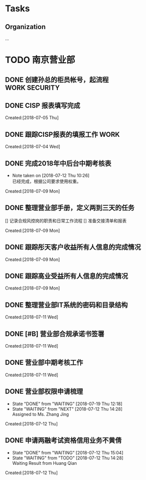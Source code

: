 #+FILEFLAGS: PERSONAL

* Tasks
** Organization
   :LOGBOOK:  
   CLOCK: [2018-07-20 Fri 15:41]--[2018-07-20 Fri 15:42] =>  0:01
   CLOCK: [2018-07-20 Fri 15:40]--[2018-07-20 Fri 15:41] =>  0:01
   CLOCK: [2018-07-20 Fri 15:31]--[2018-07-20 Fri 15:38] =>  0:07
   CLOCK: [2018-07-20 Fri 08:26]--[2018-07-20 Fri 08:27] =>  0:01
   CLOCK: [2018-07-19 Thu 17:25]--[2018-07-19 Thu 18:00] =>  0:35
   CLOCK: [2018-07-19 Thu 17:24]--[2018-07-19 Thu 17:25] =>  0:01
   CLOCK: [2018-07-19 Thu 17:22]--[2018-07-19 Thu 17:24] =>  0:02
   CLOCK: [2018-07-19 Thu 17:19]--[2018-07-19 Thu 17:20] =>  0:01
   CLOCK: [2018-07-19 Thu 17:16]--[2018-07-19 Thu 17:18] =>  0:02
   CLOCK: [2018-07-19 Thu 17:01]--[2018-07-19 Thu 17:15] =>  0:14
   CLOCK: [2018-07-19 Thu 09:51]--[2018-07-19 Thu 09:54] =>  0:03
   CLOCK: [2018-07-18 Wed 13:10]--[2018-07-18 Wed 13:11] =>  0:01
   CLOCK: [2018-07-18 Wed 13:09]--[2018-07-18 Wed 13:10] =>  0:01
   CLOCK: [2018-07-18 Wed 13:06]--[2018-07-18 Wed 13:08] =>  0:02
   CLOCK: [2018-07-13 Fri 13:27]--[2018-07-13 Fri 15:06] =>  1:39
   CLOCK: [2018-07-12 Thu 10:58]--[2018-07-12 Thu 13:36] =>  2:38
   CLOCK: [2018-07-09 Mon 08:50]--[2018-07-09 Mon 08:51] =>  0:01
   CLOCK: [2018-07-09 Mon 08:48]--[2018-07-09 Mon 08:49] =>  0:01
   CLOCK: [2018-07-08 Sun 19:34]--[2018-07-08 Sun 20:18] =>  0:44
   CLOCK: [2018-07-08 Sun 19:18]--[2018-07-08 Sun 19:22] =>  0:04
   CLOCK: [2018-07-07 Sat 21:59]--[2018-07-07 Sat 22:09] =>  0:10
   CLOCK: [2018-07-07 Sat 21:57]--[2018-07-07 Sat 21:59] =>  0:02
   CLOCK: [2018-07-07 Sat 11:28]--[2018-07-07 Sat 21:29] => 10:01
   CLOCK: [2018-07-07 Sat 11:23]--[2018-07-07 Sat 11:28] =>  0:05
   :END:      
   :PROPERTIES:
   :CLOCK_MODELINE_TOTAL: today
   :ID:       eb155a82-92b2-4f25-a3c6-0304591af2f9
   :END:
   ...

* TODO 南京营业部
  :LOGBOOK:  
  CLOCK: [2018-07-13 Fri 13:26]--[2018-07-13 Fri 13:27] =>  0:01
  CLOCK: [2018-07-11 Wed 12:39]--[2018-07-11 Wed 13:08] =>  0:29
  CLOCK: [2018-07-09 Mon 15:00]--[2018-07-09 Mon 15:02] =>  0:02
  CLOCK: [2018-07-09 Mon 10:15]--[2018-07-09 Mon 14:59] =>  4:44
  CLOCK: [2018-07-09 Mon 10:08]--[2018-07-09 Mon 10:15] =>  0:07
  CLOCK: [2018-07-09 Mon 10:01]--[2018-07-09 Mon 10:08] =>  0:07
  CLOCK: [2018-07-09 Mon 09:36]--[2018-07-09 Mon 09:40] =>  0:04
  CLOCK: [2018-07-09 Mon 09:26]--[2018-07-09 Mon 09:36] =>  0:10
  :END:      
** DONE 创建孙总的柜员帐号，起流程                                              :WORK:SECURITY:
   CLOSED: [2018-07-06 Fri 23:57] DEADLINE: <2018-07-06 Fri> SCHEDULED: <2018-07-04 Fri>
** DONE CISP 报表填写完成
   CLOSED: [2018-07-06 Fri 23:58] SCHEDULED: <2018-07-06 Fri>
     Created:[2018-07-05 Thu]
** DONE 跟踪CISP报表的填报工作                                                  :WORK:
   CLOSED: [2018-07-07 Sat 21:55] SCHEDULED: <2018-07-04 Wed>
    :LOGBOOK:  
    CLOCK: [2018-07-06 Fri 17:08]--[2018-07-06 Fri 17:10] =>  0:02
    :END:      
      Created:[2018-07-04 Wed]
** DONE 完成2018年中后台中期考核表
   CLOSED: [2018-07-12 Thu 10:26]
   - Note taken on [2018-07-12 Thu 10:26] \\
     已经完成，根据公司要求使用权重。
   :LOGBOOK:  
   CLOCK: [2018-07-09 Mon 09:21]--[2018-07-09 Mon 09:26] =>  0:05
   CLOCK: [2018-07-09 Mon 08:51]--[2018-07-09 Mon 09:21] =>  0:30
   :END:      
     Created:[2018-07-09 Mon]
** DONE 整理营业部手册，定义两到三天的任务
   CLOSED: [2018-07-19 Thu 12:13]
   [] 记录合规风控岗的职责和日常工作流程
   [] 准备交接清单和报表
  :LOGBOOK:  
  CLOCK: [2018-07-12 Thu 14:29]--[2018-07-13 Fri 09:27] => 18:58
  CLOCK: [2018-07-12 Thu 13:58]--[2018-07-12 Thu 14:10] =>  0:12
  CLOCK: [2018-07-12 Thu 13:36]--[2018-07-12 Thu 13:58] =>  0:22
  CLOCK: [2018-07-12 Thu 10:54]--[2018-07-12 Thu 10:58] =>  0:04
  CLOCK: [2018-07-12 Thu 10:31]--[2018-07-12 Thu 10:34] =>  0:03
  CLOCK: [2018-07-12 Thu 10:28]--[2018-07-12 Thu 10:31] =>  0:03
  CLOCK: [2018-07-11 Wed 13:23]--[2018-07-11 Wed 17:03] =>  3:40
  CLOCK: [2018-07-11 Wed 13:22]--[2018-07-11 Wed 13:23] =>  0:01
   CLOCK: [2018-07-11 Wed 13:08]--[2018-07-11 Wed 13:22] =>  0:14
   :END:      
     Created:[2018-07-09 Mon]
** DONE 跟踪彤天客户收益所有人信息的完成情况
   CLOSED: [2018-07-19 Thu 12:13]
   :LOGBOOK:  
   :END:      
     Created:[2018-07-09 Mon]
** DONE 跟踪高业受益所有人信息的完成情况
   CLOSED: [2018-07-18 Wed 09:11] SCHEDULED: <2018-07-16 Mon>
   :LOGBOOK:  
   :END:      
     Created:[2018-07-09 Mon]
** DONE 整理营业部IT系统的密码和目录结构
   CLOSED: [2018-07-18 Wed 09:11] SCHEDULED: <2018-07-13 Fri>
   :LOGBOOK:  
   CLOCK: [2018-07-13 Fri 09:29]--[2018-07-13 Fri 13:26] =>  3:57
   :END:      
     Created:[2018-07-11 Wed]
** DONE [#B] 营业部合规承诺书签署
   CLOSED: [2018-07-18 Wed 09:11] SCHEDULED: <2018-07-13 Fri>
   :LOGBOOK:  
   :END:      
     Created:[2018-07-11 Wed]
** DONE 营业部中期考核工作
   CLOSED: [2018-07-12 Thu 13:36]
   :LOGBOOK:  
   :END:      
     Created:[2018-07-11 Wed]
** DONE 营业部权限申请梳理
   CLOSED: [2018-07-20 Fri 12:18]
   - State "DONE"       from "WAITING"    [2018-07-19 Thu 12:18]
   - State "WAITING"    from "NEXT"       [2018-07-12 Thu 14:28] \\
     Assigned to Ms. Zhang Jing
   :LOGBOOK:  
   CLOCK: [2018-07-12 Thu 14:10]--[2018-07-12 Thu 14:29] =>  0:19
   :END:      
     Created:[2018-07-12 Thu]
** DONE 申请两融考试资格信用业务不黄倩
   CLOSED: [2018-07-12 Thu 15:04]
   - State "DONE"       from "WAITING"    [2018-07-12 Thu 15:04]
   - State "WAITING"    from "TODO"       [2018-07-12 Thu 14:28] \\
     Waiting Result from Huang Qian
   :LOGBOOK:  
   :END:      
     Created:[2018-07-12 Thu]
